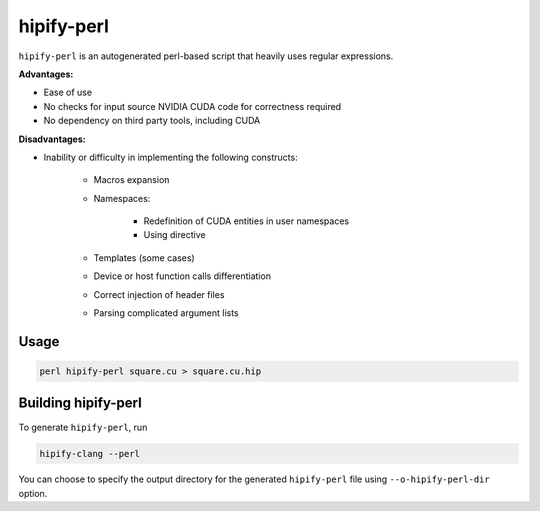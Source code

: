 .. meta::
   :description: Tools to automatically translate CUDA source code into portable HIP C++
   :keywords: HIPIFY, ROCm, library, tool, CUDA, CUDA2HIP, hipify-clang, hipify-perl

.. _hipify-perl:

===================
hipify-perl
===================

``hipify-perl`` is an autogenerated perl-based script that heavily uses regular expressions.

**Advantages:**

- Ease of use

- No checks for input source NVIDIA CUDA code for correctness required

- No dependency on third party tools, including CUDA

**Disadvantages:**

- Inability or difficulty in implementing the following constructs:

    - Macros expansion

    - Namespaces:

        - Redefinition of CUDA entities in user namespaces

        - Using directive

    - Templates (some cases)

    - Device or host function calls differentiation

    - Correct injection of header files

    - Parsing complicated argument lists

Usage
-----------

.. code-block:: shell

    perl hipify-perl square.cu > square.cu.hip

Building hipify-perl
---------------------

To generate ``hipify-perl``, run 

.. code-block:: shell
    
    hipify-clang --perl
    
You can choose to specify the output directory for the generated ``hipify-perl`` file using ``--o-hipify-perl-dir`` option.
